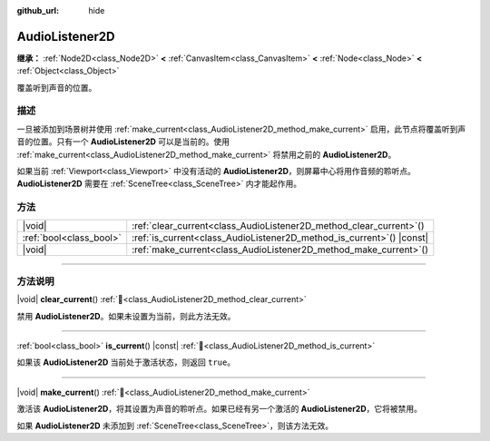 :github_url: hide

.. meta::
	:keywords: sound

.. DO NOT EDIT THIS FILE!!!
.. Generated automatically from Godot engine sources.
.. Generator: https://github.com/godotengine/godot/tree/4.3/doc/tools/make_rst.py.
.. XML source: https://github.com/godotengine/godot/tree/4.3/doc/classes/AudioListener2D.xml.

.. _class_AudioListener2D:

AudioListener2D
===============

**继承：** :ref:`Node2D<class_Node2D>` **<** :ref:`CanvasItem<class_CanvasItem>` **<** :ref:`Node<class_Node>` **<** :ref:`Object<class_Object>`

覆盖听到声音的位置。

.. rst-class:: classref-introduction-group

描述
----

一旦被添加到场景树并使用 :ref:`make_current<class_AudioListener2D_method_make_current>` 启用，此节点将覆盖听到声音的位置。只有一个 **AudioListener2D** 可以是当前的。使用 :ref:`make_current<class_AudioListener2D_method_make_current>` 将禁用之前的 **AudioListener2D**\ 。

如果当前 :ref:`Viewport<class_Viewport>` 中没有活动的 **AudioListener2D**\ ，则屏幕中心将用作音频的聆听点。\ **AudioListener2D** 需要在 :ref:`SceneTree<class_SceneTree>` 内才能起作用。

.. rst-class:: classref-reftable-group

方法
----

.. table::
   :widths: auto

   +-------------------------+--------------------------------------------------------------------------+
   | |void|                  | :ref:`clear_current<class_AudioListener2D_method_clear_current>`\ (\ )   |
   +-------------------------+--------------------------------------------------------------------------+
   | :ref:`bool<class_bool>` | :ref:`is_current<class_AudioListener2D_method_is_current>`\ (\ ) |const| |
   +-------------------------+--------------------------------------------------------------------------+
   | |void|                  | :ref:`make_current<class_AudioListener2D_method_make_current>`\ (\ )     |
   +-------------------------+--------------------------------------------------------------------------+

.. rst-class:: classref-section-separator

----

.. rst-class:: classref-descriptions-group

方法说明
--------

.. _class_AudioListener2D_method_clear_current:

.. rst-class:: classref-method

|void| **clear_current**\ (\ ) :ref:`🔗<class_AudioListener2D_method_clear_current>`

禁用 **AudioListener2D**\ 。如果未设置为当前，则此方法无效。

.. rst-class:: classref-item-separator

----

.. _class_AudioListener2D_method_is_current:

.. rst-class:: classref-method

:ref:`bool<class_bool>` **is_current**\ (\ ) |const| :ref:`🔗<class_AudioListener2D_method_is_current>`

如果该 **AudioListener2D** 当前处于激活状态，则返回 ``true``\ 。

.. rst-class:: classref-item-separator

----

.. _class_AudioListener2D_method_make_current:

.. rst-class:: classref-method

|void| **make_current**\ (\ ) :ref:`🔗<class_AudioListener2D_method_make_current>`

激活该 **AudioListener2D**\ ，将其设置为声音的聆听点。如果已经有另一个激活的 **AudioListener2D**\ ，它将被禁用。

如果 **AudioListener2D** 未添加到 :ref:`SceneTree<class_SceneTree>`\ ，则该方法无效。

.. |virtual| replace:: :abbr:`virtual (本方法通常需要用户覆盖才能生效。)`
.. |const| replace:: :abbr:`const (本方法无副作用，不会修改该实例的任何成员变量。)`
.. |vararg| replace:: :abbr:`vararg (本方法除了能接受在此处描述的参数外，还能够继续接受任意数量的参数。)`
.. |constructor| replace:: :abbr:`constructor (本方法用于构造某个类型。)`
.. |static| replace:: :abbr:`static (调用本方法无需实例，可直接使用类名进行调用。)`
.. |operator| replace:: :abbr:`operator (本方法描述的是使用本类型作为左操作数的有效运算符。)`
.. |bitfield| replace:: :abbr:`BitField (这个值是由下列位标志构成位掩码的整数。)`
.. |void| replace:: :abbr:`void (无返回值。)`
